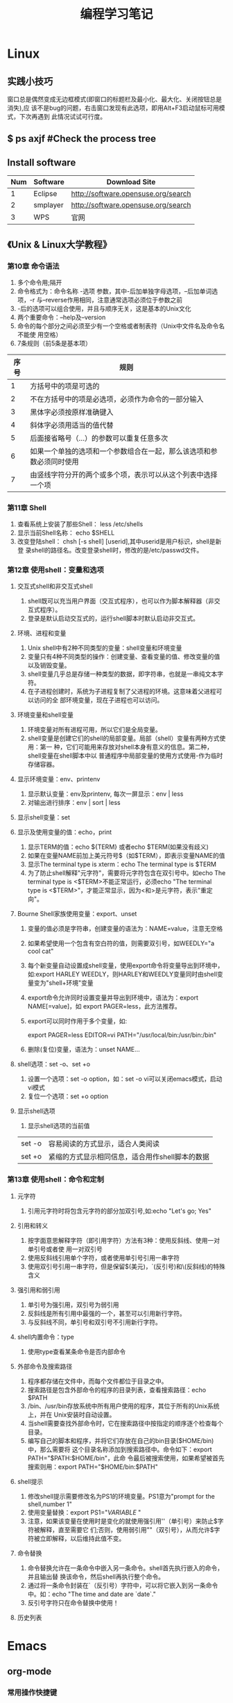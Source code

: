 #+TITLE: 编程学习笔记
* Linux
** 实践小技巧
窗口总是偶然变成无边框模式(即窗口的标题栏及最小化、最大化、关闭按钮总是消失),应
该不是bug的问题，右击窗口发现有此选项，即用Alt+F3启动鼠标可用模式，下次再遇到
此情况试试可行度。
** $ ps axjf  #Check the process tree
** Install software
| Num | Software | Download Site                       |
|-----+----------+-------------------------------------|
|   1 | Eclipse  | http://software.opensuse.org/search |
|   2 | smplayer | http://software.opensuse.org/search |
|   3 | WPS      | 官网                                |
** 《Unix & Linux大学教程》
*** 第10章 命令语法
1. 多个命令用;隔开
2. 命令格式为：命令名称 -选项 参数，其中-后加单独字母选项，--后加单词选项，-r
   与--reverse作用相同，注意通常选项必须位于参数之前
3. -后的选项可以组合使用，并且与顺序无关，这是基本的Unix文化
4. 两个重要命令：--help及--version 
5. 命令的每个部分之间必须至少有一个空格或者制表符（Unix中文件名及命令名不能使
   用空格）
6. 7条规则（前5条是基本项）
| 序号 | 规则                                                                 |
|------+----------------------------------------------------------------------|
|    1 | 方括号中的项是可选的                                                 |
|    2 | 不在方括号中的项是必选项，必须作为命令的一部分输入                   |
|    3 | 黑体字必须按原样准确键入                                             |
|    4 | 斜体字必须用适当的值代替                                             |
|    5 | 后面接省略号（...）的参数可以重复任意多次                            |
|    6 | 如果一个单独的选项和一个参数组合在一起，那么该选项和参数必须同时使用 |
|    7 | 由竖线字符分开的两个或多个项，表示可以从这个列表中选择一个项         |
  
*** 第11章 Shell
1. 查看系统上安装了那些Shell： less /etc/shells
2. 显示当前Shell名称： echo $SHELL
3. 改变登陆shell： chsh [-s shell] [userid],其中userid是用户标识，shell是新登
   录shell的路径名。改变登录shell时，修改的是/etc/passwd文件。
*** 第12章 使用shell：变量和选项
**** 交互式shell和非交互式shell
1. shell既可以充当用户界面（交互式程序），也可以作为脚本解释器（非交互式程序）。
2. 登录是默认启动交互式的，运行shell脚本时默认启动非交互式。
**** 环境、进程和变量
1. Unix shell中有2种不同类型的变量：shell变量和环境变量
2. 变量只有4种不同类型的操作：创建变量、查看变量的值、修改变量的值以及销毁变量。
3. shell变量几乎总是存储一种类型的数据，即字符串，也就是一串纯文本字符。
4. 在子进程创建时，系统为子进程复制了父进程的环境。这意味着父进程可以访问的全
   部环境变量，现在子进程也可以访问。
**** 环境变量和shell变量
1. 环境变量对所有进程可用，所以它们是全局变量。
2. shell变量是创建它们的shell的局部变量。局部（shell）变量有两种方式使用：第一
   种，它们可能用来存放对shell本身有意义的信息。第二种，shell变量在shell脚本中以
   普通程序中局部变量的使用方式使用-作为临时存储容器。
**** 显示环境变量：env、printenv
1. 显示默认变量：env及printenv, 每次一屏显示：env | less
2. 对输出进行排序：env | sort | less
**** 显示shell变量：set
**** 显示及使用变量的值：echo，print
1. 显示TERM的值：echo ${TERM} 或者echo $TERM(如果没有歧义)
2. 如果在变量NAME前加上美元符号$（如$TERM），即表示变量NAME的值
3. 显示The terminal type is xterm：echo The terminal type is $TERM
4. 为了防止shell解释"元字符"，需要将元字符包含在双引号中。如echo The
   terminal type is <$TERM>不能正常运行，必须echo "The terminal type is
   <$TERM>"，才能正常显示，因为<和>是元字符，表示"重定向"。
**** Bourne Shell家族使用变量：export、unset
1. 变量的值必须是字符串，创建变量的语法为：NAME=value，注意无空格
2. 如果希望使用一个包含有空白符的值，则需要双引号，如WEEDLY="a cool cat"
3. 每个新变量自动设置成shell变量，使用export命令将变量导出到环境中，如:export
   HARLEY WEEDLY，则HARLEY和WEEDLY变量同时由shell变量变为"shell+环境"变量
4. export命令允许同时设置变量并导出到环境中，语法为：export NAME[=value]，如
   export PAGER=less，此方法推荐。
5. export可以同时作用于多个变量，如:

   export PAGER=less EDITOR=vi PATH="/usr/local/bin:/usr/bin:/bin"
6. 删除(复位)变量，语法为：unset NAME...
**** shell选项：set -o、set +o
1. 设置一个选项：set -o option，如：set -o vi可以关闭emacs模式，启动vi模式
2. 复位一个选项：set +o option
**** 显示shell选项
1. 显示shell选项的当前值
| set -o | 容易阅读的方式显示，适合人类阅读                |
| set +o | 紧缩的方式显示相同信息，适合用作shell脚本的数据 |

*** 第13章 使用shell：命令和定制
**** 元字符
1. 引用元字符时将包含元字符的部分加双引号,如:echo "Let's go; Yes"
**** 引用和转义
1. 按字面意思解释字符（即引用字符）方法有3种：使用反斜线、使用一对单引号或者使
   用一对双引号
2. 使用反斜线引用单个字符，或者使用单引号引用一串字符
3. 使用双引号引用一串字符，但是保留$(美元)，`(反引号)和\(反斜线)的特殊含义
**** 强引用和弱引用
1. 单引号为强引用，双引号为弱引用
2. 反斜线是所有引用中最强的一个，甚至可以引用新行字符。
3. 与反斜线不同，单引号和双引号不引用新行字符。
**** shell内置命令：type
1. 使用type查看某条命令是否内部命令
**** 外部命令及搜索路径
1. 程序都存储在文件中，而每个文件都位于目录之中。
2. 搜索路径是包含外部命令的程序的目录列表，查看搜索路径：echo $PATH
3. /bin、/usr/bin存放系统中所有用户使用的程序，其位于所有的Unix系统上，并在
   Unix安装时自动设置。
4. 当shell需要查找外部命令时，它在搜索路径中按指定的顺序逐个检查每个目录。
5. 编写自己的脚本和程序，并将它们存放在自己的bin目录($HOME/bin)中，那么需要将
   这个目录名称添加到搜索路径中。命令如下：export PATH="$PATH:$HOME/bin"，此命
   令最后被搜索使用，如果希望被首先搜索则用：export PATH="$HOME/bin:$PATH"
**** shell提示
1. 修改shell提示需要修改名为PS1的环境变量。PS1意为"prompt for the shell,number
   1"
2. 使用变量替换：export PS1="${VARIABLE}$ "
3. 注意，如果该变量在使用时是变化的就使用强引用''（单引号）来防止$字符被解释，直至需要它
   们;否则，使用弱引用""（双引号），从而允许$字符被立即解释，以后维持此值不变。
**** 命令替换
1. 命令替换允许在一条命令中嵌入另一条命令。shell首先执行嵌入的命令，并且输出替
   换该命令，然后shell再执行整个命令。
2. 通过将一条命令封装在`（反引号）字符中，可以将它嵌入到另一条命令中。如：echo
   "The time and date are `date`."
3. 反引号字符只在命令替换中使用！
**** 历史列表

* Emacs
** org-mode
*** 常用操作快捷键
| 快捷键    | 作用           |
|-----------+----------------|
| Alt+Enter | 新建同级标题   |
| Tab       | 折叠/翻开      |
| C-c C-e   | 输出为各种文件 |
|           |                |
|           |                |
*** 正文换行
   有两个方法：

1、回车两次

2、末尾加"\\"(引号内)
*** 字体
*粗体*  /斜体/  +删除线+   _下划线_   下标：H_2 O   上标：E=mc^2    等宽字体：=git=
*** 表格
1. '|'开头，TAB键对齐
2. 两行之间加'|-'，再按TAB键就会有这样的效果
3. 快捷键如下：
 - 整体区域

| 操作     | 说明                           |
|----------+--------------------------------|
| Tab      | 移动到下一区域，必要时新建一行 |
| S-Tab    | 移动到上一区域                 |
| RET      | 移动到下一行，必要时新建一行   |
| C-c C-c  | 调整表格，不移动光标           |
| C-c 竖线 | 创建或转化为表格，TMD咋用啊？  |
|----------+--------------------------------|
 - 编辑行或列
| 操作           | 说明                             |
|----------------+----------------------------------|
| M-left/right   | 移动列                           |
| M-up/down      | 移动行                           |
| M-S-left/right | 删除/插入列                      |
| M-S-up/down    | 删除/掺入行                      |
| C-c -          | 添加水平分割线                   |
| C-c RET        | 添加水平分割线并跳到下一行       |
| C-c ^          | 根据当前列排序，可以选择排序方式 |
|----------------+----------------------------------|
*** 标题
**** 种类
1. 无序列表以"-"、'+'或者'*'开头
2. 有序列表以'1.'或者'1)'开头
3. 描述列表用'::'
**** 注意事项
+ 列表符号后面都要有空格
+ 同级别的列表缩进要相同
+ 如果想要加入同级别的列表，可以M+RET
+ 空两行折后列表结束，如果空一行执行M-RET，实际上还是输入同级项
*** 插入代码
1. <s, Tab
2. 在光标后输入语言种类，如sh，java等
*** "TODO" item
1. Any headline starting with TODO become a TODO item.
2. Important commands:
| Command | Effect                                                                 |
|---------+------------------------------------------------------------------------|
| C-c C-t | Rotate the TODO state of the current item among: unmarked, TODO, DONE. |
|         | 
** Switching Buffers
1. C-x b 
2. C-x b [filename/buffer name]
3. C-x b [newname]    #When quiting Emacs, the editor won't ask you whether
   or not you want to save it, so I can take it as a testing field.
** Buffer List
| Command         | Effect                                                   |
|-----------------+----------------------------------------------------------|
| C-x C-b         | Emacs displays a list of buffers.                        |
| C-x o           | Move to the buffer list window.                          |
| C-n/n/Space     | Move down a  line.                                       |
| C-p/p/Backspace | Move up a line.                                          |
| d or k/s/~/%    | Mark the buffer to be deleted/saved/unmodified/read-only |
| q               | Quit buffer list.                                        |

Tips:
+ Type the first few characters of the correct buffer name and press Tab,
  emacs fills the rest of the name.
** Deleting Buffers
1. C-x k [buffer name] 
2. M-x kill-some-buffers #Emacs offers to kill each and every buffer
** Shell Mode
| Command   | Effect                                                                         |
|-----------+--------------------------------------------------------------------------------|
| C-c C-c   | Interrupt a command                                                            |
| M-p/n     | To retrieve the last/subsequent shell command                                  |
| C-c C-o   | Delete output from the most recent command                                     |
| C-c C-r/e | Reposition the first/last line of last command to the top/bottom of the window |
| C-c C-p/n | To move to the previous/next output group                                      |
** Windows
| Command | Effect                               |
|---------+--------------------------------------|
| C-x 2/3 | Split window vertically/horizontally |
| C-x o   | Move to an other window              |
| C-x 0/1 | Delete this wondow/other window      |
| C-x ^   | Enlarge window vertically            |
| C-x {/} | Shrink/Enlarge window horizontally   |
| C-x 4 b | Switch to buffer in other window     |
| C-x 4 f | Find file in other window            |
| C-x 4 m | Mail in other window                 |

** Email
1. 设置邮箱地址:(setq user-mail-address "hitzhzw3889@126.com")
2. 发送邮件C-x m
** Auto-complete-mode
1. 从github上下载.zip压缩包解压到~/.emacs.d目录中。包括auto-complete-master.zip及popup-el-master.zip
2. 加载到~/.emacs.d中，命令为“M-x load-fil load-pathl，其中的load-path为
   etc/install.el的绝对路径，不能搞错！
3. 选择加载目录为~/.emacs.d
4. 当加载成功时，会提醒你把如下代码加到~/.emacs中，代码可能随着环境的不同而不
   同：
#+BEGIN_SRC el
(add-to-list 'load-path "~/.emacs.d")
(require 'auto-complete-confige)
(ac-config-default)
#+END_SRC
5. 这个装插件的步骤应该具有普遍意义，其他类型的插件安装也可据此类推！
6. 发现js-mode输入function是Function总是排在最前面，直接按回车的话输入Function
   显然不行，于是我把dict/js-mode中所有大写的单词排在小写的后面或者直接删除大
   写的单词都不能解决问题。苦思许久发现可能需要重新load-file下install.el文件，
   于是是了一下发现删除大写的单词起作用，而调整顺序不起作用。
7. 想要在某个模式下有某个补全只要在对应的/dict/**-mode中添加其单词即可。
** Color-theme
下载并解压缩color-theme-6.6.0,解压缩后把theme文件夹及color-theme.el文件添加
进.emacs.d(即默认的加载目录)后，再在.emacs文件中添加(require 'color-theme)语句
即可正常工作了。
** Emacs lisp
1. 首先得搞清楚怎么使用里lisp-mode及lisp interaction mode，这样才能实验学习中
   的各要素，才能正确地写脚本。
| 命令    | 作用                                         |
|---------+----------------------------------------------|
| C-j     | 交互模式下运行命令                           |
| C-x C-e | 执行emacs lisp模式下光标所在行，求值单条语句 |
|         |                                              |
** xterm-mouse mode 
ON/OFF   M-x xterm-mouse-mode
** M-x list-packages
1. 可以用来安装安装包中管理器中的插件包。
2. company-mode及js2-mode可以用此方式。
3. 自启动的话还要在.emacs文件中添加相应语句。
** 相关网站学习点
1. http://ergoemacs.org/emacs/elisp_library_system.html
* HTML5/CSS3/JavaScript
** 其他
1. emacs中有html-mode，在此模式中的快捷键如下：
| 快捷键    | 作用                        |
|-----------+-----------------------------|
| C-c C-t   | 调用模板                    |
| C-c C-s   | 启用/停用html-autoview-mode |
| C-c 1-6   | 插入h1-h6标题               |
| C-c C-c i | 插入图像引入标记<img>       |
| C-c Enter | 插入<p>                     |
| C-c /     | 插入闭合标志                |
2. 基础教程学习后应该先投入实践，一段时间之后再看高级教程，这样才会起到总结及
   提高的作用。时间上可以跃进，步骤上却绝不可以！
** 《HTML5与CSS3基础教程（第8版）》
*** HTML
*** CSS
** 《JavaScript基础教程》
此书竟然不系统地介绍数据类型及语法基础，貌似不太适合作为第一本书。
** 《Professional: Javascript for Web Developers》
** 慕课网
* SQL/PHP
** 《SQL必知必会》
* C 
** 《一站式学习C编程》
*** 简单函数
1. main函数只有两种声明形式：标准形式int main(int argc, char *argv[])及int
   main(void)，其他写法都是错误的或不可移植的。
2. 局部变量在每次函数调用时分配存储空间，在每次函数返回时释放存储空间。
3. 全局变量在程序开始时分配存储空间，在程序结束时释放存储空间。
4. 局部变量可以用类型相符的任意表达式来初始化，而全局变量只能用常量表达式来初
   始化。
5. 如果全局变量在定义时不初始化则初始值是0,如果局部变量在定义时不初始化则初始
   值是不确定的。
6. 在一个函数中可以声明另一个函数，但不能定义另一个函数，C语言不允许嵌套定义函
   数。
*** 分支语句
1. 语句快（大括号内）中也可以定义局部变量。
2. C语言规定，else总是和它上面最近的一个if配对。
3. case后面跟的表达式必须是常量表达式，这个值和全局变量的初始值一样必须在编译
   时计算出来。
4. switch语句虽然可以被if...else...语句代替，但是，有时候编译器会对switch语句
   做整体优化，使它比等价的if/else语句所生成的指令效率更高。
*** 深入理解函数
**** return语句
1. 函数的返回值不是左值，或者说函数调用表达式不能做左值。
2. 即便返回语句写成return x;，返回的也是变量x的值，而非变量x本身，因为变量x马
   上就要被释放了。
3. 正负号的优先级和逻辑非运算符相同，比加减的优先级要高。
**** 增量式开发
* Java
** 《Head First Java》
*** 类与对象
**** 编写类
#+BEGIN_SRC java
class Dog {
  int size;
  String breed;
  String name;

  void bark() {
    System.out.println("Ruff! Ruff!");
  }
}
#+END_SRC
**** 编写测试用的类
#+BEGIN_SRC java
class DogTestDrive {
  public static void main (String[] args) {
  //Dog测试码
  }
}
#+END_SRC
**** 在测试用的类中建立对象并存取对象的变量和方法
#+BEGIN_SRC java
class DogTestDrive {
  public static void main (String[] args) 
{
    Dog d = new Dog(); //建立Dog对象
    d.size = 40;       //存取该对象的变量
    d.bark();          //调用它的方法
  }
}
#+END_SRC

** 《Java从入门到精通》
1. 基本数据类型、变量与常量、基本运算符、流程控制等与C语言大体相似，可以参照C
   语法相关知识。
** JDEE配置
*** Collection of Emacs Development Environment Tools(CEDET)
*** Installing the Elisp Library
*** Installing the JDEE
** Linux下Java编程及调试（不用JDEE）
1. 查看jdk版本$java -version，输出如下：
openjdk version "1.8.0_72"\\
OpenJDK Runtime Environment (build 1.8.0_72-b15)\\
OpenJDK 64-Bit Server VM (build 25.72-b15, mixed mode)
2. javac用不了，为何？
3. 可能涉及环境变量的问题，暂时解决不了，所以重新安装了官方的JDK，可以正常运行
   了。
* Algorithm
* Git/Github
** 《GitHub入门与实践》
*** 设置姓名及邮箱地址
$ git config --global user.name "John"
$ git config --global user.email "hitzhzw3889@126.com"
*** 将color.ui设置为auto
$ git config --global color.ui auto
*** 在github上创建账户
账号：zhzw3889
密码：***@******1**
*** 设置SSH Key
$ ssh -keygen -t rsa -C "hitzhzw3889@126.com"

密码：******
*** git init  - To initialize repository
$ mkdir git-tutorial
$ cd git-tutorial
$ git init
*** git status - Check the status of the repository
$ git status
| Command                              | Effect                                 |
|--------------------------------------+----------------------------------------|
| git add [filename]                   | To add files to the stage              |
| git commit [-m "commit information"] | Save the historic records of the stage |
** 《Pro Git》

* testTODO
